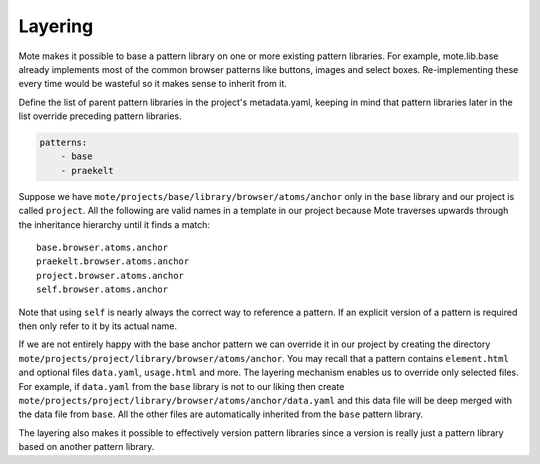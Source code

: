 Layering
########

Mote makes it possible to base a pattern library on one or more existing pattern
libraries. For example, mote.lib.base already implements most of the common
browser patterns like buttons, images and select boxes. Re-implementing these
every time would be wasteful so it makes sense to inherit from it.

Define the list of parent pattern libraries in the project's metadata.yaml,
keeping in mind that pattern libraries later in the list override preceding
pattern libraries.

.. code-block:: yaml

    patterns:
        - base
        - praekelt

Suppose we have ``mote/projects/base/library/browser/atoms/anchor`` only in the
``base`` library and our project is called ``project``. All the following
are valid names in a template in our project because Mote traverses upwards through
the inheritance hierarchy until it finds a match::

    base.browser.atoms.anchor
    praekelt.browser.atoms.anchor
    project.browser.atoms.anchor
    self.browser.atoms.anchor

Note that using ``self`` is nearly always the correct way to reference a pattern.
If an explicit version of a pattern is required then only refer to it by its actual
name.

If we are not entirely happy with the base anchor pattern we can override it
in our project by creating the directory
``mote/projects/project/library/browser/atoms/anchor``. You may recall that a
pattern contains ``element.html`` and optional files ``data.yaml``, ``usage.html``
and more. The layering mechanism enables us to override only selected files.
For example, if ``data.yaml`` from the ``base`` library is not to our liking then create
``mote/projects/project/library/browser/atoms/anchor/data.yaml`` and this data
file will be deep merged with the data file from ``base``. All the other files
are automatically inherited from the ``base`` pattern library.

The layering also makes it possible to effectively version pattern libraries since
a version is really just a pattern library based on another pattern library.
